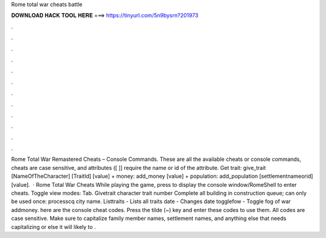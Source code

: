 Rome total war cheats battle

𝐃𝐎𝐖𝐍𝐋𝐎𝐀𝐃 𝐇𝐀𝐂𝐊 𝐓𝐎𝐎𝐋 𝐇𝐄𝐑𝐄 ===> https://tinyurl.com/5n9bysrn?201973

.

.

.

.

.

.

.

.

.

.

.

.

Rome Total War Remastered Cheats – Console Commands. These are all the available cheats or console commands, cheats are case sensitive, and attributes ([ ]] require the name or id of the attribute. Get trait: give_trait [NameOfTheCharacter] [TraitId] [value] + money: add_money [value] + population: add_population [settlementnameorid] [value].  · Rome Total War Cheats While playing the game, press to display the console window/RomeShell to enter cheats. Toggle view modes: Tab. Givetrait character trait number Complete all building in construction queue; can only be used once: processcq city name. Listtraits - Lists all traits date - Changes date togglefow - Toggle fog of war addmoney. here are the console cheat codes. Press the tilde (~) key and enter these codes to use them. All codes are case sensitive. Make sure to capitalize family member names, settlement names, and anything else that needs capitalizing or else it will likely to .